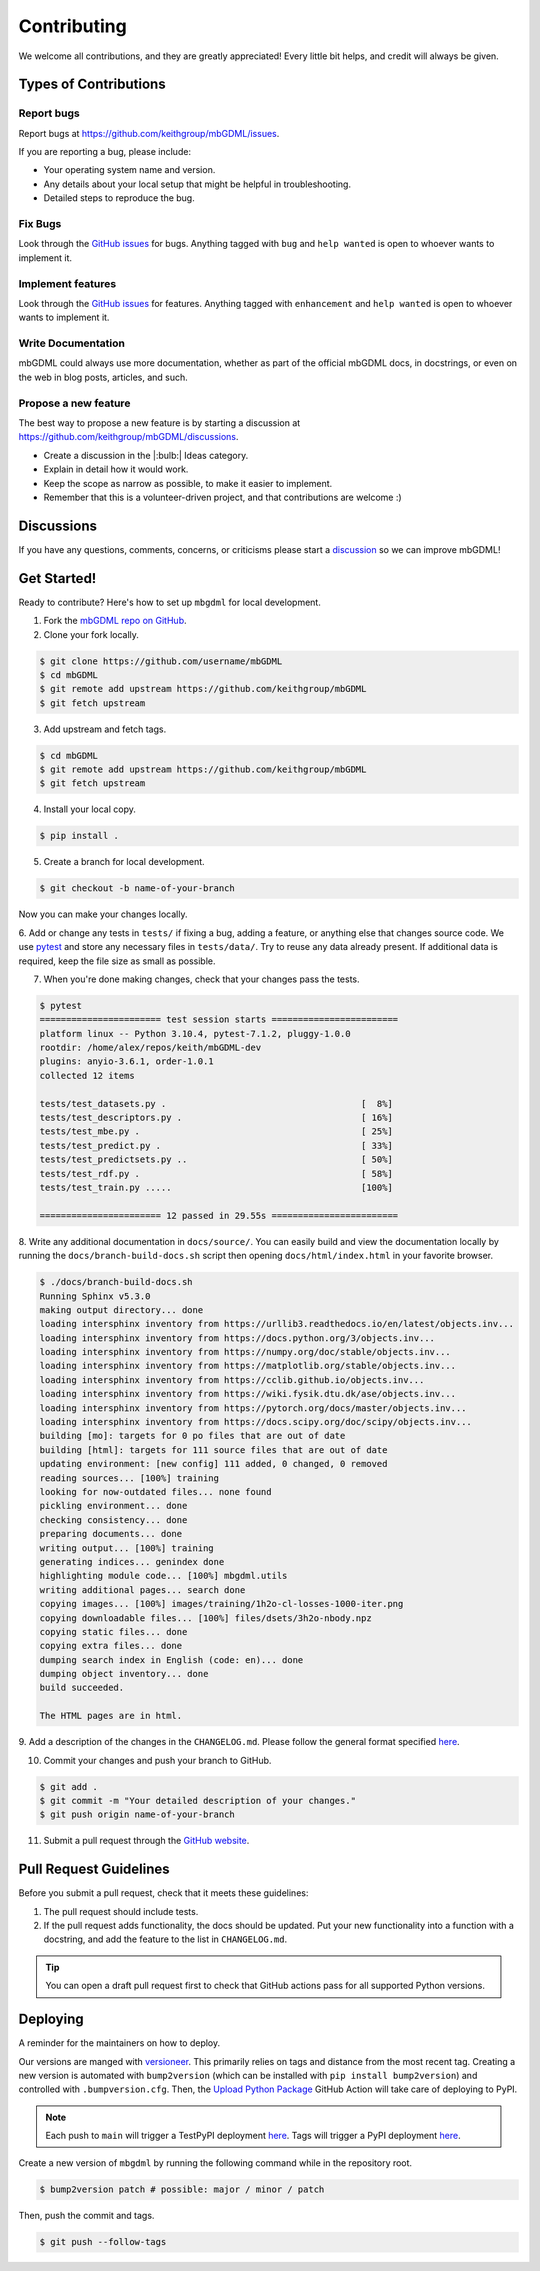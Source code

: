 ============
Contributing
============

We welcome all contributions, and they are greatly appreciated!
Every little bit helps, and credit will always be given.




Types of Contributions
======================

Report bugs
-----------

Report bugs at https://github.com/keithgroup/mbGDML/issues.

If you are reporting a bug, please include:

- Your operating system name and version.
- Any details about your local setup that might be helpful in troubleshooting.
- Detailed steps to reproduce the bug.



Fix Bugs
--------

Look through the `GitHub issues <https://github.com/keithgroup/mbGDML/issues>`__ for bugs.
Anything tagged with ``bug`` and ``help wanted`` is open to whoever wants to implement it.



Implement features
------------------

Look through the `GitHub issues <https://github.com/keithgroup/mbGDML/issues>`__ for features.
Anything tagged with ``enhancement`` and ``help wanted`` is open to whoever wants to implement it.



Write Documentation
-------------------

mbGDML could always use more documentation, whether as part of the official mbGDML docs, in docstrings, or even on the web in blog posts, articles, and such.



Propose a new feature
---------------------

The best way to propose a new feature is by starting a discussion at https://github.com/keithgroup/mbGDML/discussions.

- Create a discussion in the |:bulb:| Ideas category.
- Explain in detail how it would work.
- Keep the scope as narrow as possible, to make it easier to implement.
- Remember that this is a volunteer-driven project, and that contributions are welcome :)



Discussions
===========

If you have any questions, comments, concerns, or criticisms please start a `discussion <https://github.com/keithgroup/mbGDML/discussions>`__ so we can improve mbGDML!



Get Started!
============

Ready to contribute?
Here's how to set up ``mbgdml`` for local development.

1. Fork the `mbGDML repo on GitHub <https://github.com/keithgroup/mbGDML>`__.
2. Clone your fork locally.

.. code-block:: bash

    $ git clone https://github.com/username/mbGDML
    $ cd mbGDML
    $ git remote add upstream https://github.com/keithgroup/mbGDML
    $ git fetch upstream

3. Add upstream and fetch tags.

.. code-block:: bash

    $ cd mbGDML
    $ git remote add upstream https://github.com/keithgroup/mbGDML
    $ git fetch upstream

4. Install your local copy.

.. code-block:: bash

    $ pip install .

5. Create a branch for local development.

.. code-block:: bash

    $ git checkout -b name-of-your-branch

Now you can make your changes locally.

6. Add or change any tests in ``tests/`` if fixing a bug, adding a feature, or anything else that changes source code.
We use `pytest <https://docs.pytest.org/>`__ and store any necessary files in ``tests/data/``.
Try to reuse any data already present.
If additional data is required, keep the file size as small as possible.

7. When you're done making changes, check that your changes pass the tests.

.. code-block:: bash

    $ pytest
    ======================= test session starts ========================
    platform linux -- Python 3.10.4, pytest-7.1.2, pluggy-1.0.0
    rootdir: /home/alex/repos/keith/mbGDML-dev
    plugins: anyio-3.6.1, order-1.0.1
    collected 12 items                                                 

    tests/test_datasets.py .                                     [  8%]
    tests/test_descriptors.py .                                  [ 16%]
    tests/test_mbe.py .                                          [ 25%]
    tests/test_predict.py .                                      [ 33%]
    tests/test_predictsets.py ..                                 [ 50%]
    tests/test_rdf.py .                                          [ 58%]
    tests/test_train.py .....                                    [100%]

    ======================= 12 passed in 29.55s ========================

8. Write any additional documentation in ``docs/source/``.
You can easily build and view the documentation locally by running the ``docs/branch-build-docs.sh`` script then opening ``docs/html/index.html`` in your favorite browser.

.. code-block:: bash

    $ ./docs/branch-build-docs.sh 
    Running Sphinx v5.3.0
    making output directory... done
    loading intersphinx inventory from https://urllib3.readthedocs.io/en/latest/objects.inv...
    loading intersphinx inventory from https://docs.python.org/3/objects.inv...
    loading intersphinx inventory from https://numpy.org/doc/stable/objects.inv...
    loading intersphinx inventory from https://matplotlib.org/stable/objects.inv...
    loading intersphinx inventory from https://cclib.github.io/objects.inv...
    loading intersphinx inventory from https://wiki.fysik.dtu.dk/ase/objects.inv...
    loading intersphinx inventory from https://pytorch.org/docs/master/objects.inv...
    loading intersphinx inventory from https://docs.scipy.org/doc/scipy/objects.inv...
    building [mo]: targets for 0 po files that are out of date
    building [html]: targets for 111 source files that are out of date
    updating environment: [new config] 111 added, 0 changed, 0 removed
    reading sources... [100%] training                                                                                                               
    looking for now-outdated files... none found
    pickling environment... done
    checking consistency... done
    preparing documents... done
    writing output... [100%] training                                                                                                                
    generating indices... genindex done
    highlighting module code... [100%] mbgdml.utils                                                                                                  
    writing additional pages... search done
    copying images... [100%] images/training/1h2o-cl-losses-1000-iter.png                                                                            
    copying downloadable files... [100%] files/dsets/3h2o-nbody.npz                                                                                  
    copying static files... done
    copying extra files... done
    dumping search index in English (code: en)... done
    dumping object inventory... done
    build succeeded.

    The HTML pages are in html.

9. Add a description of the changes in the ``CHANGELOG.md``.
Please follow the general format specified `here <https://keepachangelog.com/en/1.0.0/>`__.

10. Commit your changes and push your branch to GitHub.

.. code-block:: bash

    $ git add .
    $ git commit -m "Your detailed description of your changes."
    $ git push origin name-of-your-branch

11. Submit a pull request through the `GitHub website <https://github.com/keithgroup/mbGDML>`__.




Pull Request Guidelines
=======================

Before you submit a pull request, check that it meets these guidelines:

1. The pull request should include tests.
2. If the pull request adds functionality, the docs should be updated.
   Put your new functionality into a function with a docstring, and add the feature to the list in ``CHANGELOG.md``.

.. tip::

    You can open a draft pull request first to check that GitHub actions pass for all supported Python versions.

Deploying
=========

A reminder for the maintainers on how to deploy.

Our versions are manged with `versioneer <https://github.com/python-versioneer/python-versioneer>`__.
This primarily relies on tags and distance from the most recent tag.
Creating a new version is automated with ``bump2version`` (which can be installed with ``pip install bump2version``) and controlled with ``.bumpversion.cfg``.
Then, the `Upload Python Package <https://github.com/keithgroup/mbGDML/actions/workflows/python-publish.yml>`__ GitHub Action will take care of deploying to PyPI.

.. note::

    Each push to ``main`` will trigger a TestPyPI deployment `here <https://test.pypi.org/project/mbGDML/>`__.
    Tags will trigger a PyPI deployment `here <https://pypi.org/project/mbGDML/>`__.

Create a new version of ``mbgdml`` by running the following command while in the repository root.

.. code-block:: bash

    $ bump2version patch # possible: major / minor / patch

Then, push the commit and tags.

.. code-block:: bash

    $ git push --follow-tags

